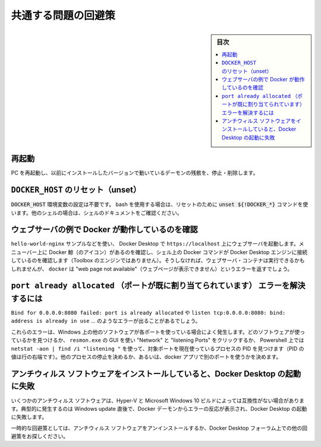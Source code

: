 .. H-*- coding: utf-8 -*-
.. URL: https://docs.docker.com/desktop/troubleshoot/workarounds/
   doc version: 20.10
      https://github.com/docker/docker.github.io/blob/master/desktop/troubleshoot/workarounds.md
.. check date: 2022/09/17
.. Commits on Jul 20, 2022 e29b9691aee66bb49fb8439e47ab84a5f2c316ac
.. -----------------------------------------------------------------------------

.. |whale| image:: /desktop/install/images/whale-x.png
      :scale: 50%

.. Workarounds for common problems
.. _desktop-workarounds-for-common-problems:

==================================================
共通する問題の回避策
==================================================

.. sidebar:: 目次

   .. contents:: 
       :depth: 3
       :local:

.. Reboot
.. _desktop-workarounds-reboot:
再起動
--------------------------------------------------

.. Restart your PC to stop / discard any vestige of the daemon running from the previously installed version.

PC を再起動し、以前にインストールしたバージョンで動いているデーモンの残骸を、停止・削除します。

.. Unset DOCKER_HOST
.. _desktop-unset-docker-host:

``DOCKER_HOST`` のリセット（unset）
--------------------------------------------------

.. The DOCKER_HOST environmental variable does not need to be set. If you use bash, use the command unset ${!DOCKER_*} to unset it. For other shells, consult the shell’s documentation.

:code:`DOCKER_HOST` 環境変数の設定は不要です。 bash を使用する場合は、リセットのために :code:`unset ${!DOCKER_*}` コマンドを使います。他のシェルの場合は、シェルのドキュメントをご確認ください。

.. Make sure Docker is running for webserver examples
.. _desktop-make-sure-docker-is-running-for-webserver-examples:

ウェブサーバの例で Docker が動作しているのを確認
--------------------------------------------------

.. For the hello-world-nginx example and others, Docker Desktop must be running to get to the webserver on http://localhost/. Make sure that the Docker whale is showing in the menu bar, and that you run the Docker commands in a shell that is connected to the Docker Desktop Engine (not Engine from Toolbox). Otherwise, you might start the webserver container but get a “web page not available” error when you go to docker.

``hello-world-nginx`` サンプルなどを使い、 Docker Desktop で ``https://localhost`` 上にウェブサーバを起動します。メニューバー上に Docker 鯨（のアイコン）があるのを確認し、シェル上の Docker コマンドが Docker Desktop エンジンに接続しているのを確認します（Toolbox のエンジンではありません）。そうしなければ、ウェブサーバ・コンテナは実行できるかもしれませんが、 ``docker`` は "web page not available"（ウェブページが表示できません）というエラーを返すでしょう。

.. How to solve port already allocated errors
.. _desktoo-how-to-solve-port-already-allocated-errors:

``port already allocated`` （ポートが既に割り当てられています） エラーを解決するには
--------------------------------------------------------------------------------------

.. If you see errors like Bind for 0.0.0.0:8080 failed: port is already allocated or listen tcp:0.0.0.0:8080: bind: address is already in use ...

``Bind for 0.0.0.0:8080 failed: port is already allocated`` や ``listen tcp:0.0.0.0:8080: bind: address is already in use`` ... のようなエラーが出ることがあるでしょう。

.. These errors are often caused by some other software on Windows using those ports. To discover the identity of this software, either use the resmon.exe GUI and click “Network” and then “Listening Ports” or in a Powershell use netstat -aon | find /i "listening " to discover the PID of the process currently using the port (the PID is the number in the rightmost column). Decide whether to shut the other process down, or to use a different port in your docker app.

これらのエラーは、Windows 上の他のソフトウェアが各ポートを使っている場合によく発生します。どのソフトウェアが使っているかを見つけるか、 ``resmon.exe`` の GUI を使い "Network" と "listening Ports"  をクリックするか、 Powershell 上では ``netstat -aon | find /i "listening "`` を使って、対象ポートを現在使っているプロセスの PID を見つけます（PID の値は行の右端です）。他のプロセスの停止を決めるか、あるいは、docker アプリで別のポートを使うかを決めます。

.. Docker Desktop fails to start when anti-virus software is installed
.. _desktop-docker-desktop-fails-to-start-when-anti-virus-software-is-installed:

アンチウィルス ソフトウェアをインストールしていると、Docker Desktop の起動に失敗
-------------------------------------------------------------------------------------

.. Some anti-virus software may be incompatible with Hyper-V and Microsoft Windows 10 builds. The conflict typically occurs after a Windows update and manifests as an error response from the Docker daemon and a Docker Desktop start failure.

いくつかのアンチウィルス ソフトウェアは、Hyper-V と Microsoft Windows 10 ビルドによっては互換性がない場合があります。典型的に発生するのは Windows update 直後で、Docker デーモンからエラーの反応が表示され、Docker Desktop の起動に失敗します。

.. For a temporary workaround, uninstall the anti-virus software, or explore other workarounds suggested on Docker Desktop forums.

一時的な回避策としては、アンチウィルス ソフトウェアをアンインストールするか、Docker Desktop フォーラム上での他の回避策をお探しください。



.. seealso::

   Workarounds for common problems
      https://docs.docker.com/desktop/troubleshoot/workarounds/

